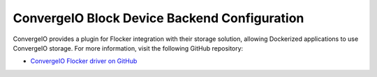 .. _convergeio-backend:

=============================================
ConvergeIO Block Device Backend Configuration
=============================================

ConvergeIO provides a plugin for Flocker integration with their storage solution, allowing Dockerized applications to use ConvergeIO storage.
For more information, visit the following GitHub repository: 

* `ConvergeIO Flocker driver on GitHub`_

.. XXX FLOC 2443 to expand this Backend storage section

.. _ConvergeIO Flocker driver on GitHub: https://github.com/ConvergeIO/cio-flocker-driver
